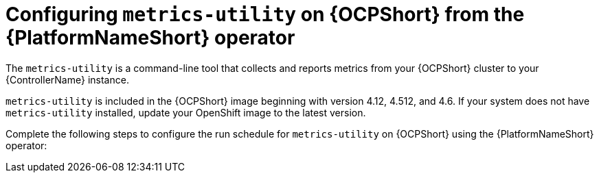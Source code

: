 :_mod-docs-content-type: CONCEPT

[id="controller-metrics-utility-ocp"]

= Configuring `metrics-utility` on {OCPShort} from the {PlatformNameShort} operator

[role="_abstract"]
The `metrics-utility` is a command-line tool that collects and reports metrics from your {OCPShort} cluster to your {ControllerName} instance.

`metrics-utility` is included in the {OCPShort} image beginning with version 4.12, 4.512, and 4.6. 
If your system does not have `metrics-utility` installed, update your OpenShift image to the latest version. 

Complete the following steps to configure the run schedule for `metrics-utility` on {OCPShort} using the {PlatformNameShort} operator:

